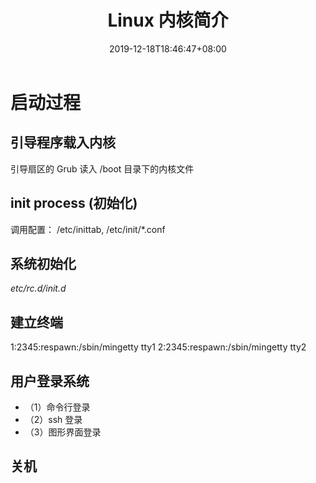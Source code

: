 #+TITLE: Linux 内核简介
#+DESCRIPTION: Linux 内核简介
#+TAGS[]: Linux Core,kernel 
#+CATEGORIES[]: 软件使用
#+DATE: 2019-12-18T18:46:47+08:00

* 启动过程
** 引导程序载入内核
   引导扇区的 Grub 读入 /boot 目录下的内核文件
** init process  (初始化)
   调用配置： /etc/inittab, /etc/init/*.conf
** 系统初始化
   /etc/rc.d/init.d/
** 建立终端 
   1:2345:respawn:/sbin/mingetty tty1
   2:2345:respawn:/sbin/mingetty tty2
** 用户登录系统
 - （1）命令行登录
 - （2）ssh 登录
 - （3）图形界面登录
** 关机
